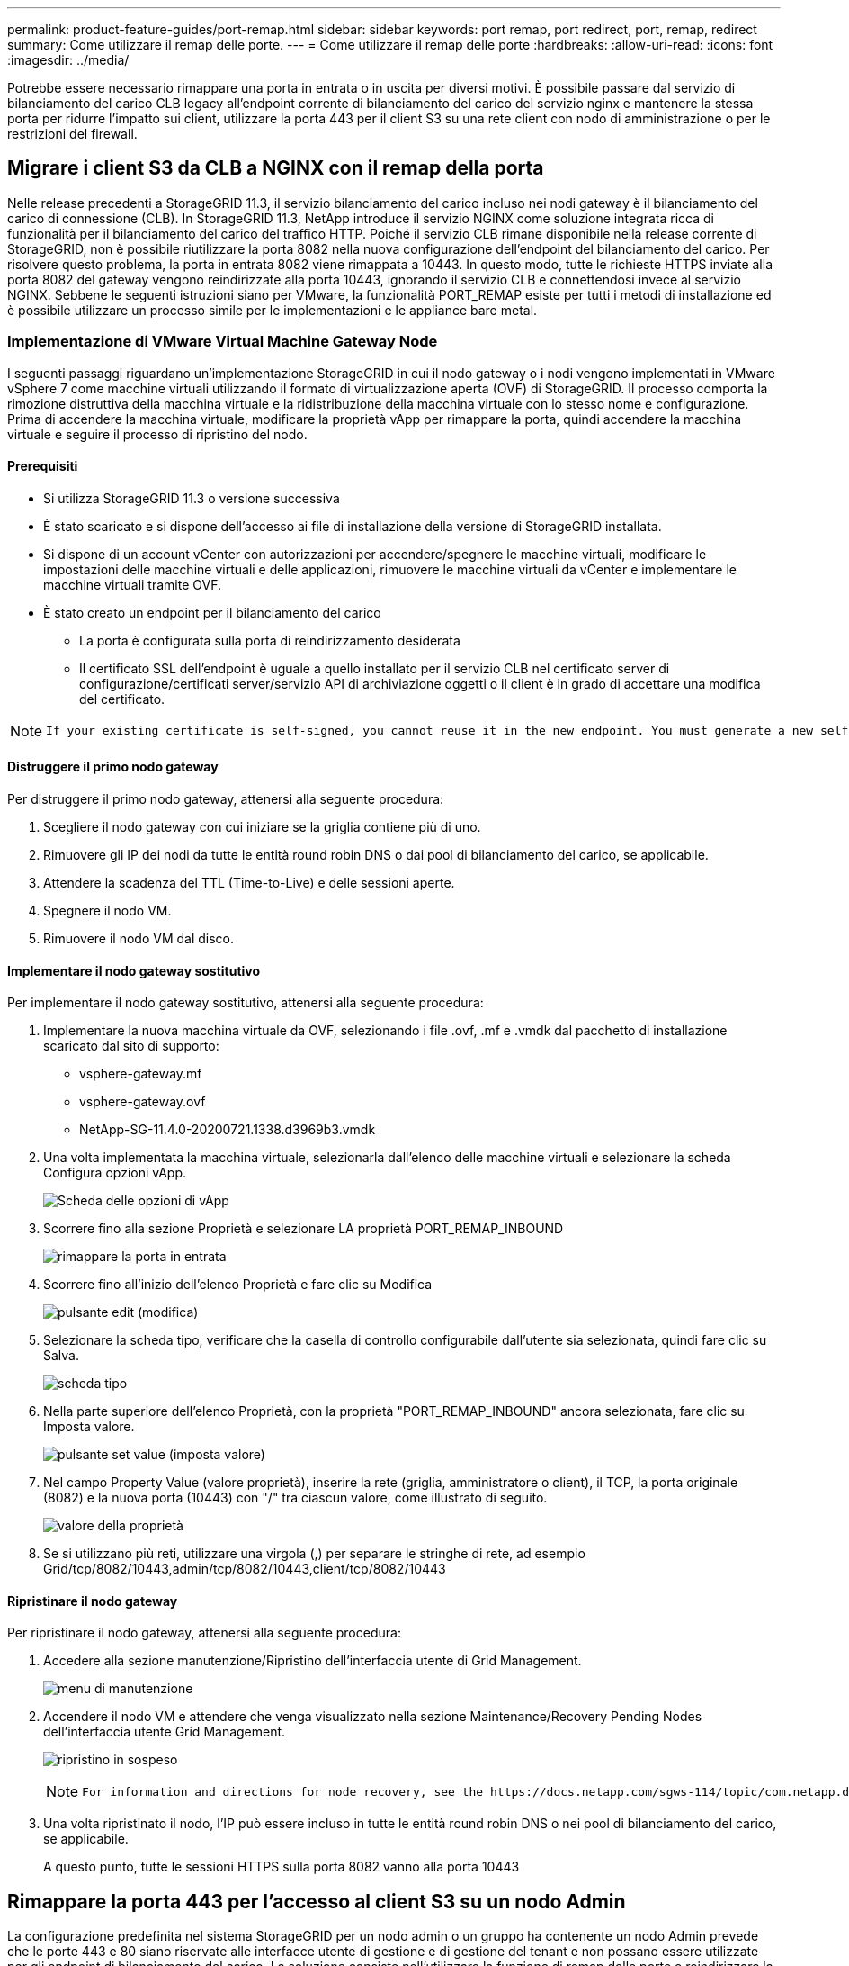 ---
permalink: product-feature-guides/port-remap.html 
sidebar: sidebar 
keywords: port remap, port redirect, port, remap, redirect 
summary: Come utilizzare il remap delle porte. 
---
= Come utilizzare il remap delle porte
:hardbreaks:
:allow-uri-read: 
:icons: font
:imagesdir: ../media/


[role="lead"]
Potrebbe essere necessario rimappare una porta in entrata o in uscita per diversi motivi. È possibile passare dal servizio di bilanciamento del carico CLB legacy all'endpoint corrente di bilanciamento del carico del servizio nginx e mantenere la stessa porta per ridurre l'impatto sui client, utilizzare la porta 443 per il client S3 su una rete client con nodo di amministrazione o per le restrizioni del firewall.



== Migrare i client S3 da CLB a NGINX con il remap della porta

Nelle release precedenti a StorageGRID 11.3, il servizio bilanciamento del carico incluso nei nodi gateway è il bilanciamento del carico di connessione (CLB). In StorageGRID 11.3, NetApp introduce il servizio NGINX come soluzione integrata ricca di funzionalità per il bilanciamento del carico del traffico HTTP. Poiché il servizio CLB rimane disponibile nella release corrente di StorageGRID, non è possibile riutilizzare la porta 8082 nella nuova configurazione dell'endpoint del bilanciamento del carico. Per risolvere questo problema, la porta in entrata 8082 viene rimappata a 10443. In questo modo, tutte le richieste HTTPS inviate alla porta 8082 del gateway vengono reindirizzate alla porta 10443, ignorando il servizio CLB e connettendosi invece al servizio NGINX. Sebbene le seguenti istruzioni siano per VMware, la funzionalità PORT_REMAP esiste per tutti i metodi di installazione ed è possibile utilizzare un processo simile per le implementazioni e le appliance bare metal.



=== Implementazione di VMware Virtual Machine Gateway Node

I seguenti passaggi riguardano un'implementazione StorageGRID in cui il nodo gateway o i nodi vengono implementati in VMware vSphere 7 come macchine virtuali utilizzando il formato di virtualizzazione aperta (OVF) di StorageGRID. Il processo comporta la rimozione distruttiva della macchina virtuale e la ridistribuzione della macchina virtuale con lo stesso nome e configurazione. Prima di accendere la macchina virtuale, modificare la proprietà vApp per rimappare la porta, quindi accendere la macchina virtuale e seguire il processo di ripristino del nodo.



==== Prerequisiti

* Si utilizza StorageGRID 11.3 o versione successiva
* È stato scaricato e si dispone dell'accesso ai file di installazione della versione di StorageGRID installata.
* Si dispone di un account vCenter con autorizzazioni per accendere/spegnere le macchine virtuali, modificare le impostazioni delle macchine virtuali e delle applicazioni, rimuovere le macchine virtuali da vCenter e implementare le macchine virtuali tramite OVF.
* È stato creato un endpoint per il bilanciamento del carico
+
** La porta è configurata sulla porta di reindirizzamento desiderata
** Il certificato SSL dell'endpoint è uguale a quello installato per il servizio CLB nel certificato server di configurazione/certificati server/servizio API di archiviazione oggetti o il client è in grado di accettare una modifica del certificato.




[NOTE]
====
 If your existing certificate is self-signed, you cannot reuse it in the new endpoint. You must generate a new self-signed certificate when creating the endpoint and configure the clients to accept the new certificate.
====


==== Distruggere il primo nodo gateway

Per distruggere il primo nodo gateway, attenersi alla seguente procedura:

. Scegliere il nodo gateway con cui iniziare se la griglia contiene più di uno.
. Rimuovere gli IP dei nodi da tutte le entità round robin DNS o dai pool di bilanciamento del carico, se applicabile.
. Attendere la scadenza del TTL (Time-to-Live) e delle sessioni aperte.
. Spegnere il nodo VM.
. Rimuovere il nodo VM dal disco.




==== Implementare il nodo gateway sostitutivo

Per implementare il nodo gateway sostitutivo, attenersi alla seguente procedura:

. Implementare la nuova macchina virtuale da OVF, selezionando i file .ovf, .mf e .vmdk dal pacchetto di installazione scaricato dal sito di supporto:
+
** vsphere-gateway.mf
** vsphere-gateway.ovf
** NetApp-SG-11.4.0-20200721.1338.d3969b3.vmdk


. Una volta implementata la macchina virtuale, selezionarla dall'elenco delle macchine virtuali e selezionare la scheda Configura opzioni vApp.
+
image:port-remap/vapp_options.png["Scheda delle opzioni di vApp"]

. Scorrere fino alla sezione Proprietà e selezionare LA proprietà PORT_REMAP_INBOUND
+
image:port-remap/remap_inbound.png["rimappare la porta in entrata"]

. Scorrere fino all'inizio dell'elenco Proprietà e fare clic su Modifica
+
image:port-remap/edit_button.png["pulsante edit (modifica)"]

. Selezionare la scheda tipo, verificare che la casella di controllo configurabile dall'utente sia selezionata, quindi fare clic su Salva.
+
image:port-remap/type_tab.png["scheda tipo"]

. Nella parte superiore dell'elenco Proprietà, con la proprietà "PORT_REMAP_INBOUND" ancora selezionata, fare clic su Imposta valore.
+
image:port-remap/edit_button.png["pulsante set value (imposta valore)"]

. Nel campo Property Value (valore proprietà), inserire la rete (griglia, amministratore o client), il TCP, la porta originale (8082) e la nuova porta (10443) con "/" tra ciascun valore, come illustrato di seguito.
+
image:port-remap/value.png["valore della proprietà"]

. Se si utilizzano più reti, utilizzare una virgola (,) per separare le stringhe di rete, ad esempio Grid/tcp/8082/10443,admin/tcp/8082/10443,client/tcp/8082/10443




==== Ripristinare il nodo gateway

Per ripristinare il nodo gateway, attenersi alla seguente procedura:

. Accedere alla sezione manutenzione/Ripristino dell'interfaccia utente di Grid Management.
+
image:port-remap/maint_menu.png["menu di manutenzione"]

. Accendere il nodo VM e attendere che venga visualizzato nella sezione Maintenance/Recovery Pending Nodes dell'interfaccia utente Grid Management.
+
image:port-remap/recover_pend.png["ripristino in sospeso"]

+
[NOTE]
====
 For information and directions for node recovery, see the https://docs.netapp.com/sgws-114/topic/com.netapp.doc.sg-maint/GUID-7E22B1B9-4169-4800-8727-75F25FC0FFB1.html[Recovery and Maintenance guide]
====
. Una volta ripristinato il nodo, l'IP può essere incluso in tutte le entità round robin DNS o nei pool di bilanciamento del carico, se applicabile.
+
A questo punto, tutte le sessioni HTTPS sulla porta 8082 vanno alla porta 10443





== Rimappare la porta 443 per l'accesso al client S3 su un nodo Admin

La configurazione predefinita nel sistema StorageGRID per un nodo admin o un gruppo ha contenente un nodo Admin prevede che le porte 443 e 80 siano riservate alle interfacce utente di gestione e di gestione del tenant e non possano essere utilizzate per gli endpoint di bilanciamento del carico. La soluzione consiste nell'utilizzare la funzione di remap delle porte e reindirizzare la porta in entrata 443 a una nuova porta che verrà configurata come endpoint del bilanciamento del carico. Una volta completato il traffico del client S3, sarà possibile utilizzare la porta 443, l'interfaccia utente di gestione della griglia sarà accessibile solo tramite la porta 8443 e l'interfaccia utente di gestione del tenant sarà accessibile solo sulla porta 9443. La funzione di remap port può essere configurata solo al momento dell'installazione del nodo. Per implementare un remap di porta di un nodo attivo nella griglia, è necessario ripristinarlo allo stato preinstallato. Si tratta di una procedura distruttiva che include un ripristino del nodo una volta apportata la modifica alla configurazione.



=== Log e database di backup

I nodi di amministrazione contengono registri di audit, metriche prometheus e informazioni storiche su attributi, allarmi e avvisi. Avere più nodi di amministrazione significa avere più copie di questi dati. Se non si dispone di più nodi di amministrazione nella griglia, assicurarsi di conservare questi dati per il ripristino dopo che il nodo è stato ripristinato al termine di questo processo. Se si dispone di un altro nodo admin nella griglia, è possibile copiare i dati da tale nodo durante il processo di ripristino. Se non si dispone di un altro nodo admin nella griglia, è possibile seguire queste istruzioni per copiare i dati prima di distruggere il nodo.



==== Copia dei registri di audit

. Accedere al nodo di amministrazione:
+
.. Immettere il seguente comando: `ssh admin@_grid_node_IP_`
.. Immettere la password elencata in `Passwords.txt` file.
.. Immettere il seguente comando per passare a root: `su -`
.. Immettere la password elencata in `Passwords.txt` file.
.. Aggiungere la chiave privata SSH all'agente SSH. Inserire: `ssh-add`
.. Inserire la password di accesso SSH elencata in `Passwords.txt` file.
+
 When you are logged in as root, the prompt changes from `$` to `#`.


. Creare la directory per copiare tutti i file di log di audit in una posizione temporanea su un nodo griglia separato. Utilizzare _storage_node_01_:
+
.. `ssh admin@_storage_node_01_IP_`
.. `mkdir -p /var/local/tmp/saved-audit-logs`


. Tornare al nodo admin, arrestare il servizio AMS per impedire la creazione di un nuovo file di log: `service ams stop`
. Rinominare il file audit.log in modo che non sovrascriva il file esistente quando lo si copia nel nodo di amministrazione recuperato.
+
.. Rinominare il file audit.log con un nome di file univoco numerato, ad esempio yyyy-mm-dd.txt.1. Ad esempio, è possibile rinominare il file di log di audit in 2015-10-25.txt.1
+
[source, console]
----
cd /var/local/audit/export
ls -l
mv audit.log 2015-10-25.txt.1
----


. Riavviare il servizio AMS: `service ams start`
. Copia tutti i file di log di audit: `scp * admin@_storage_node_01_IP_:/var/local/tmp/saved-audit-logs`




==== Copia dei dati Prometheus


NOTE: La copia del database Prometheus potrebbe richiedere un'ora o più. Alcune funzionalità di Grid Manager non saranno disponibili mentre i servizi vengono arrestati sul nodo di amministrazione.

. Creare la directory per copiare i dati prometheus in una posizione temporanea su un nodo griglia separato, ancora una volta utilizzeremo _storage_node_01_:
+
.. Accedere al nodo di storage:
+
... Immettere il seguente comando: `ssh admin@_storage_node_01_IP_`
... Immettere la password elencata in `Passwords.txt` file.
... mkdir -p /var/local/tmp/prometheus`




. Accedere al nodo di amministrazione:
+
.. Immettere il seguente comando: `ssh admin@_admin_node_IP_`
.. Immettere la password elencata in `Passwords.txt` file.
.. Immettere il seguente comando per passare a root: `su -`
.. Immettere la password elencata in `Passwords.txt` file.
.. Aggiungere la chiave privata SSH all'agente SSH. Inserire: `ssh-add`
.. Inserire la password di accesso SSH elencata in `Passwords.txt` file.
+
 When you are logged in as root, the prompt changes from `$` to `#`.


. Dal nodo di amministrazione, arrestare il servizio Prometheus: `service prometheus stop`
+
.. Copiare il database Prometheus dal nodo di amministrazione di origine al nodo di storage percorso di backup nodo: `/rsync -azh --stats "/var/local/mysql_ibdata/prometheus/data" "_storage_node_01_IP_:/var/local/tmp/prometheus/"`


. Riavviare il servizio Prometheus sul nodo di amministrazione di origine.`service prometheus start`




==== Backup delle informazioni cronologiche

Le informazioni storiche sono memorizzate in un database mysql. Per eseguire il dump di una copia del database, sono necessari l'utente e la password di NetApp. Se si dispone di un altro nodo admin nella griglia, questo passaggio non è necessario e il database può essere clonato da un nodo admin rimanente durante il processo di recovery.

. Accedere al nodo di amministrazione:
+
.. Immettere il seguente comando: `ssh admin@_admin_node_IP_`
.. Immettere la password elencata in `Passwords.txt` file.
.. Immettere il seguente comando per passare a root: `su -`
.. Immettere la password elencata in `Passwords.txt` file.
.. Aggiungere la chiave privata SSH all'agente SSH. Inserire: `ssh-add`
.. Inserire la password di accesso SSH elencata in `Passwords.txt` file.
+
 When you are logged in as root, the prompt changes from `$` to `#`.


. Arrestare i servizi StorageGRID sul nodo di amministrazione e avviare ntp e mysql
+
.. Arrestare tutti i servizi: `service servermanager stop`
.. riavviare il servizio ntp: `service ntp start`..riavviare il servizio mysql: `service mysql start`


. Dump del database mi in /var/local/tmp
+
.. immettere il seguente comando: `mysqldump –u _username_ –p _password_ mi > /var/local/tmp/mysql-mi.sql`


. Copiare il file dump mysql in un nodo alternativo, verrà utilizzato _storage_node_01:
`scp /var/local/tmp/mysql-mi.sql _storage_node_01_IP_:/var/local/tmp/mysql-mi.sql`
+
.. Se non si richiede più l'accesso senza password ad altri server, rimuovere la chiave privata dall'agente SSH. Inserire: `ssh-add -D`






=== Ricostruire il nodo Admin

Ora che si dispone di una copia di backup di tutti i dati e i registri desiderati su un altro nodo admin nella griglia o memorizzati in una posizione temporanea, è il momento di ripristinare l'appliance in modo da poter configurare il rimap della porta.

. La reimpostazione di un'appliance riporta l'appliance allo stato preinstallato, dove conserva solo il nome host, gli IP e le configurazioni di rete. Tutti i dati andranno persi, motivo per cui ci siamo assicurati di avere un backup di tutte le informazioni importanti.
+
.. immettere il seguente comando: `sgareinstall`
+
[source, console]
----
root@sg100-01:~ # sgareinstall
WARNING: All StorageGRID Webscale services on this node will be shut down.
WARNING: Data stored on this node may be lost.
WARNING: You will have to reinstall StorageGRID Webscale to this node.

After running this command and waiting a few minutes for the node to reboot,
browse to one of the following URLs to reinstall StorageGRID Webscale on
this node:

    https://10.193.174.192:8443
    https://10.193.204.192:8443
    https://169.254.0.1:8443

Are you sure you want to continue (y/n)? y
Renaming SG installation flag file.
Initiating a reboot to trigger the StorageGRID Webscale appliance installation wizard.

----


. Dopo un certo periodo di tempo, l'appliance si riavvierà e sarà possibile accedere all'interfaccia utente PGE del nodo.
. Accedere alla scheda Configure Networking (Configura rete)
+
image:port-remap/remap_link.png["Selezionare le porte di rimapping"]

. Selezionare la rete, il protocollo, la direzione e le porte desiderate, quindi fare clic sul pulsante Add Rule (Aggiungi regola).
+

NOTE: Il rimappamento della porta in entrata 443 sulla rete GRID interromperà l'installazione e le procedure di espansione. Si sconsiglia di rimappare la porta 443 sulla rete GRID.

+
image:port-remap/app_remap.png["aggiungere il remap delle porte alle reti"]

. Una volta aggiunti i rimap di porta desiderati, è possibile tornare alla scheda home e fare clic sul pulsante Start Installation (Avvia installazione).


A questo punto, è possibile seguire le procedure di ripristino del nodo Admin in link:https://docs.netapp.com/us-en/storagegrid-116/maintain/recovering-from-admin-node-failures.html["documentazione del prodotto"]



== Ripristinare database e registri

Una volta ripristinato il nodo admin, è possibile ripristinare le metriche, i registri e le informazioni storiche. Se si dispone di un altro nodo admin nella griglia, seguire la link:https://docs.netapp.com/us-en/storagegrid-116/maintain/recovering-from-admin-node-failures.html["documentazione del prodotto"] utilizzando gli script _prometheus-clone-db.sh_ e _mi-clone-db.sh_. Se si tratta dell'unico nodo admin e si è scelto di eseguire il backup di questi dati, attenersi alla procedura riportata di seguito per ripristinare le informazioni.



=== Copia dei log di audit

. Accedere al nodo di amministrazione:
+
.. Immettere il seguente comando: `ssh admin@_grid_node_IP_`
.. Immettere la password elencata in `Passwords.txt` file.
.. Immettere il seguente comando per passare a root: `su -`
.. Immettere la password elencata in `Passwords.txt` file.
.. Aggiungere la chiave privata SSH all'agente SSH. Inserire: `ssh-add`
.. Inserire la password di accesso SSH elencata in `Passwords.txt` file.
+
 When you are logged in as root, the prompt changes from `$` to `#`.


. Copiare i file di log di controllo conservati nel nodo di amministrazione recuperato: `scp admin@_grid_node_IP_:/var/local/tmp/saved-audit-logs/YYYY* .`
. Per motivi di sicurezza, eliminare i registri di controllo dal nodo Grid guasto dopo aver verificato che siano stati copiati correttamente nel nodo Admin ripristinato.
. Aggiornare le impostazioni di utente e gruppo dei file di log di controllo sul nodo di amministrazione recuperato: `chown ams-user:bycast *`


È inoltre necessario ripristinare qualsiasi accesso client preesistente alla condivisione di controllo. Per ulteriori informazioni, consultare le istruzioni per l'amministrazione di StorageGRID.



=== Ripristinare le metriche Prometheus


NOTE: La copia del database Prometheus potrebbe richiedere un'ora o più. Alcune funzionalità di Grid Manager non saranno disponibili mentre i servizi vengono arrestati sul nodo di amministrazione.

. Accedere al nodo di amministrazione:
+
.. Immettere il seguente comando: `ssh admin@_grid_node_IP_`
.. Immettere la password elencata in `Passwords.txt` file.
.. Immettere il seguente comando per passare a root: `su -`
.. Immettere la password elencata in `Passwords.txt` file.
.. Aggiungere la chiave privata SSH all'agente SSH. Inserire: `ssh-add`
.. Inserire la password di accesso SSH elencata in `Passwords.txt` file.
+
 When you are logged in as root, the prompt changes from `$` to `#`.


. Dal nodo di amministrazione, arrestare il servizio Prometheus: `service prometheus stop`
+
.. Copiare il database Prometheus dalla posizione di backup temporaneo al nodo admin: `/rsync -azh --stats "_backup_node_:/var/local/tmp/prometheus/" "/var/local/mysql_ibdata/prometheus/"`
.. verificare che i dati siano nel percorso corretto e che siano completi `ls /var/local/mysql_ibdata/prometheus/data/`


. Riavviare il servizio Prometheus sul nodo di amministrazione di origine.`service prometheus start`




=== Ripristinare le informazioni cronologiche

. Accedere al nodo di amministrazione:
+
.. Immettere il seguente comando: `ssh admin@_grid_node_IP_`
.. Immettere la password elencata in `Passwords.txt` file.
.. Immettere il seguente comando per passare a root: `su -`
.. Immettere la password elencata in `Passwords.txt` file.
.. Aggiungere la chiave privata SSH all'agente SSH. Inserire: `ssh-add`
.. Inserire la password di accesso SSH elencata in `Passwords.txt` file.
+
 When you are logged in as root, the prompt changes from `$` to `#`.


. Copiare il file dump mysql dal nodo alternativo: `scp grid_node_IP_:/var/local/tmp/mysql-mi.sql /var/local/tmp/mysql-mi.sql`
. Arrestare i servizi StorageGRID sul nodo di amministrazione e avviare ntp e mysql
+
.. Arrestare tutti i servizi: `service servermanager stop`
.. riavviare il servizio ntp: `service ntp start`..riavviare il servizio mysql: `service mysql start`


. Rilasciare il database mi e creare un nuovo database vuoto: `mysql -u _username_ -p _password_ -A mi -e "drop database mi; create database mi;"`
. ripristinare il database mysql dal dump del database: `mysql -u _username_ -p _password_ -A mi < /var/local/tmp/mysql-mi.sql`
. Riavviare tutti gli altri servizi `service servermanager start`


_Di Aron Klein_
